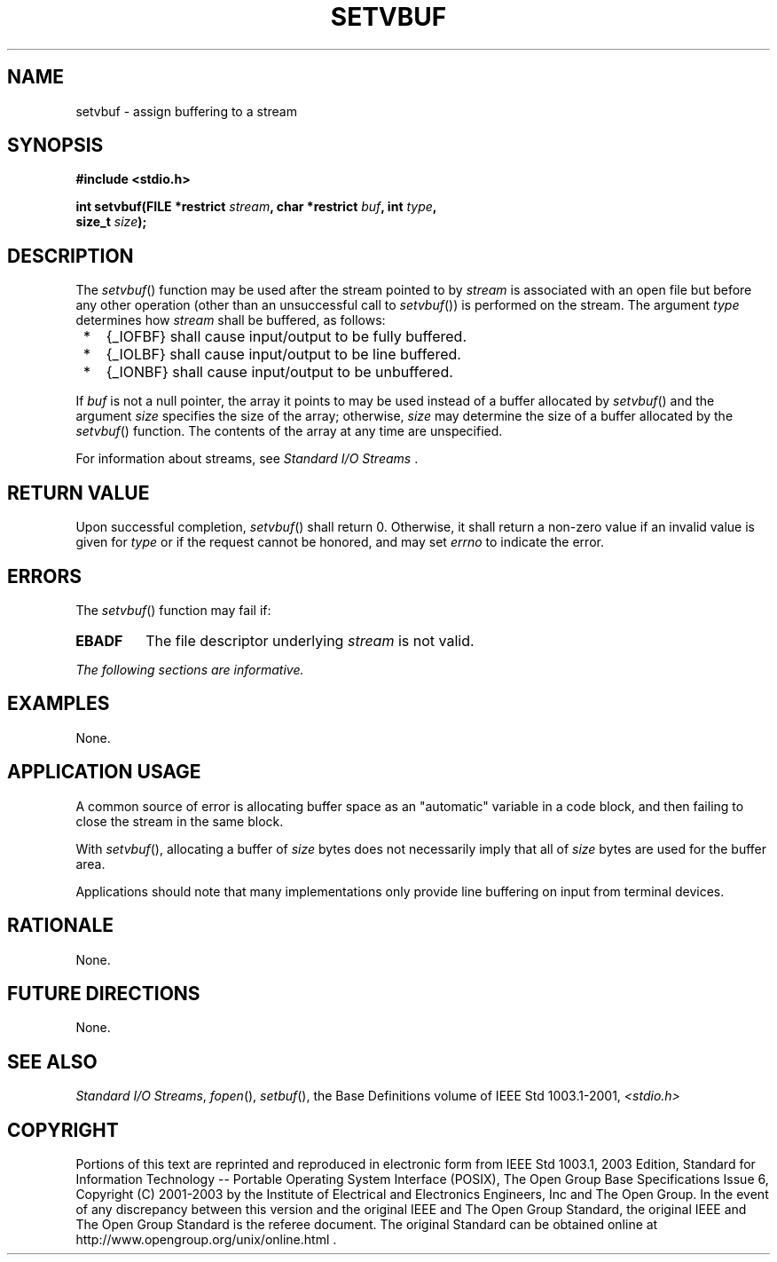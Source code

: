 .\" Copyright (c) 2001-2003 The Open Group, All Rights Reserved 
.TH "SETVBUF" 3 2003 "IEEE/The Open Group" "POSIX Programmer's Manual"
.\" setvbuf 
.SH NAME
setvbuf \- assign buffering to a stream
.SH SYNOPSIS
.LP
\fB#include <stdio.h>
.br
.sp
int setvbuf(FILE *restrict\fP \fIstream\fP\fB, char *restrict\fP \fIbuf\fP\fB,
int\fP \fItype\fP\fB,
.br
\ \ \ \ \ \  size_t\fP \fIsize\fP\fB);
.br
\fP
.SH DESCRIPTION
.LP
The \fIsetvbuf\fP() function may be used after the stream pointed
to by \fIstream\fP is associated with an open file but
before any other operation (other than an unsuccessful call to \fIsetvbuf\fP())
is performed on the stream. The argument
\fItype\fP determines how \fIstream\fP shall be buffered, as follows:
.IP " *" 3
{_IOFBF} shall cause input/output to be fully buffered.
.LP
.IP " *" 3
{_IOLBF} shall cause input/output to be line buffered.
.LP
.IP " *" 3
{_IONBF} shall cause input/output to be unbuffered.
.LP
.LP
If \fIbuf\fP is not a null pointer, the array it points to may be
used instead of a buffer allocated by \fIsetvbuf\fP() and
the argument \fIsize\fP specifies the size of the array; otherwise,
\fIsize\fP may determine the size of a buffer allocated by
the \fIsetvbuf\fP() function. The contents of the array at any time
are unspecified.
.LP
For information about streams, see \fIStandard I/O Streams\fP .
.SH RETURN VALUE
.LP
Upon successful completion, \fIsetvbuf\fP() shall return 0. Otherwise,
it shall return a non-zero value if an invalid value is
given for \fItype\fP or if the request cannot be honored,  and
may set \fIerrno\fP to indicate the error. 
.SH ERRORS
.LP
The \fIsetvbuf\fP() function may fail if:
.TP 7
.B EBADF
The file descriptor underlying \fIstream\fP is not valid. 
.sp
.LP
\fIThe following sections are informative.\fP
.SH EXAMPLES
.LP
None.
.SH APPLICATION USAGE
.LP
A common source of error is allocating buffer space as an "automatic"
variable in a code block, and then failing to close the
stream in the same block.
.LP
With \fIsetvbuf\fP(), allocating a buffer of \fIsize\fP bytes does
not necessarily imply that all of \fIsize\fP bytes are
used for the buffer area.
.LP
Applications should note that many implementations only provide line
buffering on input from terminal devices.
.SH RATIONALE
.LP
None.
.SH FUTURE DIRECTIONS
.LP
None.
.SH SEE ALSO
.LP
\fIStandard I/O Streams\fP, \fIfopen\fP(), \fIsetbuf\fP(), the
Base Definitions volume of IEEE\ Std\ 1003.1-2001, \fI<stdio.h>\fP
.SH COPYRIGHT
Portions of this text are reprinted and reproduced in electronic form
from IEEE Std 1003.1, 2003 Edition, Standard for Information Technology
-- Portable Operating System Interface (POSIX), The Open Group Base
Specifications Issue 6, Copyright (C) 2001-2003 by the Institute of
Electrical and Electronics Engineers, Inc and The Open Group. In the
event of any discrepancy between this version and the original IEEE and
The Open Group Standard, the original IEEE and The Open Group Standard
is the referee document. The original Standard can be obtained online at
http://www.opengroup.org/unix/online.html .
